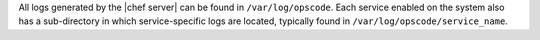 .. The contents of this file may be included in multiple topics.
.. This file should not be changed in a way that hinders its ability to appear in multiple documentation sets.

All logs generated by the |chef server| can be found in ``/var/log/opscode``. Each service enabled on the system also has a sub-directory in which service-specific logs are located, typically found in ``/var/log/opscode/service_name``.

